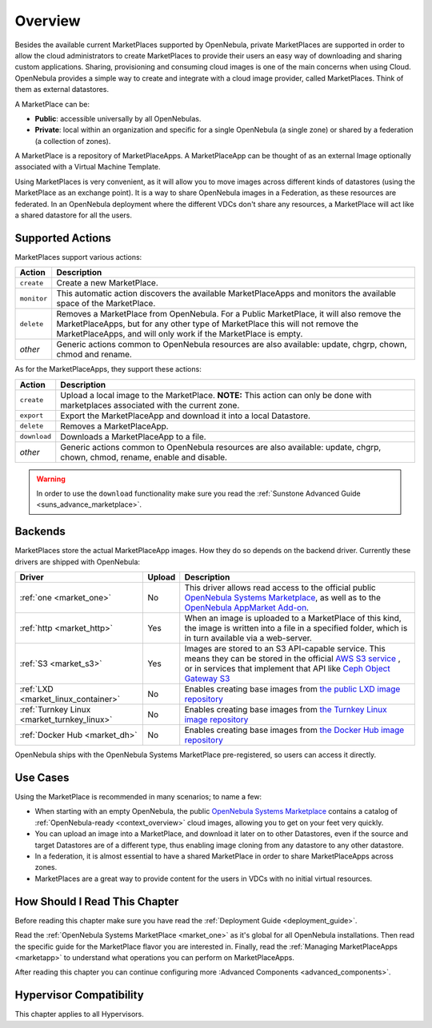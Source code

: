 .. _private_marketplace_overview:

====================
Overview
====================

.. todo:: Review, possibly move contents to development

Besides the available current MarketPlaces supported by OpenNebula, private MarketPlaces are supported in order to allow the cloud administrators to create MarketPlaces to provide their users an easy way of downloading and sharing custom applications.
Sharing, provisioning and consuming cloud images is one of the main concerns when using Cloud. OpenNebula provides a simple way to create and integrate with a cloud image provider, called MarketPlaces. Think of them as external datastores.

A MarketPlace can be:

* **Public**: accessible universally by all OpenNebulas.
* **Private**: local within an organization and specific for a single OpenNebula (a single zone) or shared by a federation (a collection of zones).

A MarketPlace is a repository of MarketPlaceApps. A MarketPlaceApp can be thought of as an external Image optionally associated with a Virtual Machine Template.

Using MarketPlaces is very convenient, as it will allow you to move images across different kinds of datastores (using the MarketPlace as an exchange point). It is a way to share OpenNebula images in a Federation, as these resources are federated. In an OpenNebula deployment where the different VDCs don't share any resources, a MarketPlace will act like a shared datastore for all the users.

Supported Actions
=================

MarketPlaces support various actions:

+-------------+---------------------------------------------------------------------+
| Action      | Description                                                         |
+=============+=====================================================================+
| ``create``  | Create a new MarketPlace.                                           |
+-------------+---------------------------------------------------------------------+
| ``monitor`` | This automatic action discovers the available MarketPlaceApps and   |
|             | monitors the available space of the MarketPlace.                    |
+-------------+---------------------------------------------------------------------+
| ``delete``  | Removes a MarketPlace from OpenNebula. For a Public MarketPlace,    |
|             | it will also remove the MarketPlaceApps, but for any other type of  |
|             | MarketPlace this will not remove the MarketPlaceApps, and will only |
|             | work if the MarketPlace is empty.                                   |
+-------------+---------------------------------------------------------------------+
| *other*     | Generic actions common to OpenNebula resources are also available:  |
|             | update, chgrp, chown, chmod and rename.                             |
+-------------+---------------------------------------------------------------------+

As for the MarketPlaceApps, they support these actions:

+--------------+--------------------------------------------------------------------+
| Action       | Description                                                        |
+==============+====================================================================+
| ``create``   | Upload a local image to the MarketPlace. **NOTE:** This            |
|              | action can only be done with marketplaces associated with the      |
|              | current zone.                                                      |
+--------------+--------------------------------------------------------------------+
| ``export``   | Export the MarketPlaceApp and download it into a local Datastore.  |
+--------------+--------------------------------------------------------------------+
| ``delete``   | Removes a MarketPlaceApp.                                          |
+--------------+--------------------------------------------------------------------+
| ``download`` | Downloads a MarketPlaceApp to a file.                              |
+--------------+--------------------------------------------------------------------+
| *other*      | Generic actions common to OpenNebula resources are also available: |
|              | update, chgrp, chown, chmod, rename, enable and disable.           |
+--------------+--------------------------------------------------------------------+

.. warning:: In order to use the ``download`` functionality make sure you read the :ref:`Sunstone Advanced Guide <suns_advance_marketplace>`.

Backends
========

MarketPlaces store the actual MarketPlaceApp images. How they do so depends on the backend driver. Currently these drivers are shipped with OpenNebula:

+---------------------------------------------+--------+--------------------------------------------------------------------+
| Driver                                      | Upload | Description                                                        |
+=============================================+========+====================================================================+
| :ref:`one <market_one>`                     | No     | This driver allows read access to the official public `OpenNebula  |
|                                             |        | Systems Marketplace <http://marketplace.opennebula.systems>`__, as |
|                                             |        | well as to the `OpenNebula AppMarket Add-on                        |
|                                             |        | <https://github.com/OpenNebula/addon-appmarket>`__.                |
+---------------------------------------------+--------+--------------------------------------------------------------------+
| :ref:`http <market_http>`                   | Yes    | When an image is uploaded to a MarketPlace of this kind, the image |
|                                             |        | is written into a file in a specified folder, which is in turn     |
|                                             |        | available via a web-server.                                        |
+---------------------------------------------+--------+--------------------------------------------------------------------+
| :ref:`S3 <market_s3>`                       | Yes    | Images are stored to an S3 API-capable service. This means they can|
|                                             |        | be stored in the official `AWS S3 service                          |
|                                             |        | <https://aws.amazon.com/s3/>`__ , or in services that implement    |
|                                             |        | that API like `Ceph Object Gateway S3                              |
|                                             |        | <http://docs.ceph.com/docs/master/radosgw/s3/>`__                  |
+---------------------------------------------+--------+--------------------------------------------------------------------+
| :ref:`LXD <market_linux_container>`         | No     | Enables creating base images from `the public LXD image repository |
|                                             |        | <https://images.linuxcontainers.org>`_                             |
+---------------------------------------------+--------+--------------------------------------------------------------------+
| :ref:`Turnkey Linux <market_turnkey_linux>` | No     | Enables creating base images from `the Turnkey Linux image         |
|                                             |        | repository <https://images.linuxcontainers.org>`_                  |
+---------------------------------------------+--------+--------------------------------------------------------------------+
| :ref:`Docker Hub <market_dh>`               | No     | Enables creating base images from `the Docker Hub image repository |
|                                             |        | <https://images.linuxcontainers.org>`_                             |
+---------------------------------------------+--------+--------------------------------------------------------------------+

OpenNebula ships with the OpenNebula Systems MarketPlace pre-registered, so users can access it directly.

Use Cases
=========

Using the MarketPlace is recommended in many scenarios; to name a few:

* When starting with an empty OpenNebula, the public `OpenNebula Systems Marketplace <http://marketplace.opennebula.systems>`__ contains a catalog of :ref:`OpenNebula-ready <context_overview>` cloud images, allowing you to get on your feet very quickly.
* You can upload an image into a MarketPlace, and download it later on to other Datastores, even if the source and target Datastores are of a different type, thus enabling image cloning from any datastore to any other datastore.
* In a federation, it is almost essential to have a shared MarketPlace in order to share MarketPlaceApps across zones.
* MarketPlaces are a great way to provide content for the users in VDCs with no initial virtual resources.

How Should I Read This Chapter
================================================================================

Before reading this chapter make sure you have read the :ref:`Deployment Guide <deployment_guide>`.

Read the :ref:`OpenNebula Systems MarketPlace <market_one>` as it's global for all OpenNebula installations. Then read the specific guide for the MarketPlace flavor you are interested in. Finally, read the :ref:`Managing MarketPlaceApps <marketapp>` to understand what operations you can perform on MarketPlaceApps.

After reading this chapter you can continue configuring more :Advanced Components <advanced_components>`.

Hypervisor Compatibility
================================================================================

This chapter applies to all Hypervisors.
